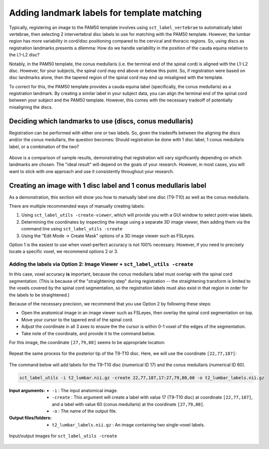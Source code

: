 .. _manual-labeling-of-lumbar-landmarks:

Adding landmark labels for template matching
############################################

Typically, registering an image to the PAM50 template involves using ``sct_label_vertebrae`` to automatically label vertebrae, then selecting 2 intervertebral disc labels to use for matching with the PAM50 template. However, the lumbar region has more variability in cord/disc positioning compared to the cervical and thoracic regions. So, using discs as registration landmarks presents a dilemma: How do we handle variability in the position of the cauda equina relative to the L1-L2 disc?

Notably, in the PAM50 template, the conus medullaris (i.e. the terminal end of the spinal cord) is aligned with the L1-L2 disc. However, for your subjects, the spinal cord may end above or below this point. So, if registration were based on disc landmarks alone, then the tapered region of the spinal cord may end up misaligned with the template.

To correct for this, the PAM50 template provides a cauda equina label (specifically, the conus medullaris) as a registration landmark. By creating a similar label in your subject data, you can align the terminal end of the spinal cord between your subject and the PAM50 template. However, this comes with the necessary tradeoff of potentially misaligning the discs.

Deciding which landmarks to use (discs, conus medullaris)
=========================================================

Registration can be performed with either one or two labels. So, given the tradeoffs between the aligning the discs and/or the conus medullaris, the question becomes: Should registration be done with 1 disc label, 1 conus medullaris label, or a combination of the two?

.. figure:: https://raw.githubusercontent.com/spinalcordtoolbox/doc-figures/master/lumbar-registration/label-comparison.png
   :align: center

Above is a comparison of sample results, demonstrating that registration will vary significantly depending on which landmarks are chosen. The "ideal result" will depend on the goals of your research. However, in most cases, you will want to stick with one approach and use it consistently throughout your research.

Creating an image with 1 disc label and 1 conus medullaris label
================================================================

As a demonstration, this section will show you how to manually label one disc (T9-T10) as well as the conus medullaris.

There are multiple recommended ways of manually creating labels:

1. Using ``sct_label_utils -create-viewer``, which will provide you with a GUI window to select point-wise labels.
2. Determining the coordinates by inspecting the image using a separate 3D image viewer, then adding them via the command line using ``sct_label_utils -create``
3. Using the "Edit Mode -> Create Mask" options of a 3D image viewer such as FSLeyes.

Option 1 is the easiest to use when voxel-perfect accuracy is not 100% necessary. However, if you need to precisely locate a specific voxel, we recommend options 2 or 3.

Adding the labels via Option 2: Image Viewer + ``sct_label_utils -create``
--------------------------------------------------------------------------

In this case, voxel accuracy **is** important, because the conus medullaris label must overlap with the spinal cord segmentation. (This is because of the "straightening step" during registration -- the straightening transform is limited to the voxels covered by the spinal cord segmentation, so the registration labels must also exist in that region in order for the labels to be straightened.)

Because of the necessary precision, we recommend that you use Option 2 by following these steps:

- Open the anatomical image in an image viewer such as FSLeyes, then overlay the spinal cord segmentation on top.
- Move your cursor to the tapered end of the spinal cord.
- Adjust the coordinate in all 3 axes to ensure the the cursor is within 0-1 voxel of the edges of the segmentation.
- Take note of the coordinate, and provide it to the command below.

For this image, the coordinate ``[27,79,80]`` seems to be appropriate location:

.. figure:: https://raw.githubusercontent.com/spinalcordtoolbox/doc-figures/master/lumbar-registration/label-selection-conus-medullaris.png
   :align: center

Repeat the same process for the posterior tip of the T9-T10 disc. Here, we will use the coordinate ``[22,77,187]``:

.. figure:: https://raw.githubusercontent.com/spinalcordtoolbox/doc-figures/master/lumbar-registration/label-selection-T9-T10-disc.png
   :align: center

The command below will add labels for the T9-T10 disc (numerical ID 17) and the conus medullaris (numerical ID 60).

.. code::

   sct_label_utils -i t2_lumbar.nii.gz -create 22,77,187,17:27,79,80,60 -o t2_lumbar_labels.nii.gz

:Input arguments:
   * ``-i`` : The input anatomical image.
   * ``-create`` : This argument will create a label with value 17 (T9-T10 disc) at coordinate ``[22,77,187]``, and a label with value 60 (conus medullaris) at the coordinate ``[27,79,80]``.
   * ``-o`` : The name of the output file.

:Output files/folders:
   * ``t2_lumbar_labels.nii.gz`` : An image containing two single-voxel labels.

.. figure:: https://raw.githubusercontent.com/spinalcordtoolbox/doc-figures/master/lumbar-registration/io_labeling.png
   :align: center

   Input/output images for ``sct_label_utils -create``